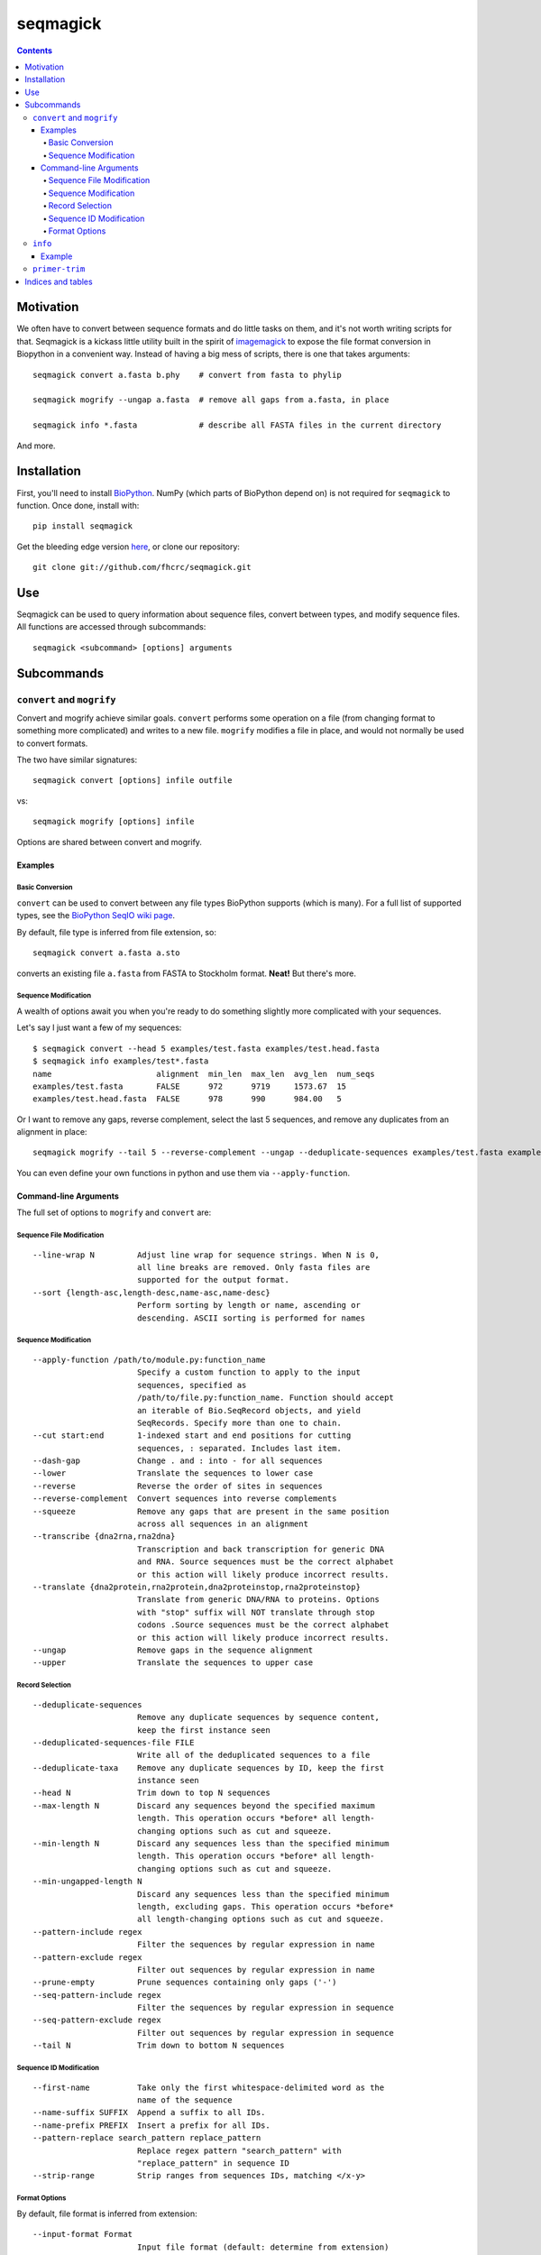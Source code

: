 .. seqmagick documentation master file, created by
   sphinx-quickstart on Thu May 19 16:18:13 2011.
   You can adapt this file completely to your liking, but it should at least
   contain the root `toctree` directive.


.. Contents:

.. .. toctree::
 ..:maxdepth: 2

=========
seqmagick
=========

.. contents::
   :depth: 4
   :class: new


Motivation
==========

We often have to convert between sequence formats and do little tasks on them,
and it's not worth writing scripts for that.  Seqmagick is a kickass little
utility built in the spirit of imagemagick_ to expose the file format
conversion in Biopython in a convenient way.  Instead of having a big mess of
scripts, there is one that takes arguments::

    seqmagick convert a.fasta b.phy    # convert from fasta to phylip

    seqmagick mogrify --ungap a.fasta  # remove all gaps from a.fasta, in place

    seqmagick info *.fasta             # describe all FASTA files in the current directory

And more.

Installation
============

First, you'll need to install `BioPython`_. NumPy (which parts of BioPython
depend on) is not required for ``seqmagick`` to function. Once done, install
with::

    pip install seqmagick

Get the bleeding edge version `here
<https://github.com/fhcrc/seqmagick/zipball/master>`_, or clone our
repository::

    git clone git://github.com/fhcrc/seqmagick.git

Use
===

Seqmagick can be used to query information about sequence files, convert
between types, and modify sequence files.  All functions are accessed through
subcommands::

    seqmagick <subcommand> [options] arguments

Subcommands
===========

``convert`` and ``mogrify``
---------------------------

Convert and mogrify achieve similar goals. ``convert`` performs some operation
on a file (from changing format to something more complicated) and writes to a
new file. ``mogrify`` modifies a file in place, and would not normally be used
to convert formats.

The two have similar signatures::

    seqmagick convert [options] infile outfile

vs::

    seqmagick mogrify [options] infile

Options are shared between convert and mogrify.

Examples
********

Basic Conversion
^^^^^^^^^^^^^^^^

``convert`` can be used to convert between any file types BioPython supports
(which is many). For a full list of supported types, see the `BioPython SeqIO
wiki page`_.

By default, file type is inferred from file extension, so::

    seqmagick convert a.fasta a.sto

converts an existing file ``a.fasta`` from FASTA to Stockholm format. **Neat!**
But there's more.

Sequence Modification
^^^^^^^^^^^^^^^^^^^^^

A wealth of options await you when you're ready to do something slightly more
complicated with your sequences.

Let's say I just want a few of my sequences::

    $ seqmagick convert --head 5 examples/test.fasta examples/test.head.fasta
    $ seqmagick info examples/test*.fasta
    name                      alignment  min_len  max_len  avg_len  num_seqs
    examples/test.fasta       FALSE      972      9719     1573.67  15
    examples/test.head.fasta  FALSE      978      990      984.00   5

Or I want to remove any gaps, reverse complement, select the last 5 sequences,
and remove any duplicates from an alignment in place::

    seqmagick mogrify --tail 5 --reverse-complement --ungap --deduplicate-sequences examples/test.fasta examples/test.fasta

You can even define your own functions in python and use them via
``--apply-function``.

Command-line Arguments
**********************

The full set of options to ``mogrify`` and ``convert`` are:

Sequence File Modification
^^^^^^^^^^^^^^^^^^^^^^^^^^
::

      --line-wrap N         Adjust line wrap for sequence strings. When N is 0,
                            all line breaks are removed. Only fasta files are
                            supported for the output format.
      --sort {length-asc,length-desc,name-asc,name-desc}
                            Perform sorting by length or name, ascending or
                            descending. ASCII sorting is performed for names

Sequence Modification
^^^^^^^^^^^^^^^^^^^^^
::

      --apply-function /path/to/module.py:function_name
                            Specify a custom function to apply to the input
                            sequences, specified as
                            /path/to/file.py:function_name. Function should accept
                            an iterable of Bio.SeqRecord objects, and yield
                            SeqRecords. Specify more than one to chain.
      --cut start:end       1-indexed start and end positions for cutting
                            sequences, : separated. Includes last item.
      --dash-gap            Change . and : into - for all sequences
      --lower               Translate the sequences to lower case
      --reverse             Reverse the order of sites in sequences
      --reverse-complement  Convert sequences into reverse complements
      --squeeze             Remove any gaps that are present in the same position
                            across all sequences in an alignment
      --transcribe {dna2rna,rna2dna}
                            Transcription and back transcription for generic DNA
                            and RNA. Source sequences must be the correct alphabet
                            or this action will likely produce incorrect results.
      --translate {dna2protein,rna2protein,dna2proteinstop,rna2proteinstop}
                            Translate from generic DNA/RNA to proteins. Options
                            with "stop" suffix will NOT translate through stop
                            codons .Source sequences must be the correct alphabet
                            or this action will likely produce incorrect results.
      --ungap               Remove gaps in the sequence alignment
      --upper               Translate the sequences to upper case

Record Selection
^^^^^^^^^^^^^^^^
::

      --deduplicate-sequences
                            Remove any duplicate sequences by sequence content,
                            keep the first instance seen
      --deduplicated-sequences-file FILE
                            Write all of the deduplicated sequences to a file
      --deduplicate-taxa    Remove any duplicate sequences by ID, keep the first
                            instance seen
      --head N              Trim down to top N sequences
      --max-length N        Discard any sequences beyond the specified maximum
                            length. This operation occurs *before* all length-
                            changing options such as cut and squeeze.
      --min-length N        Discard any sequences less than the specified minimum
                            length. This operation occurs *before* all length-
                            changing options such as cut and squeeze.
      --min-ungapped-length N
                            Discard any sequences less than the specified minimum
                            length, excluding gaps. This operation occurs *before*
                            all length-changing options such as cut and squeeze.
      --pattern-include regex
                            Filter the sequences by regular expression in name
      --pattern-exclude regex
                            Filter out sequences by regular expression in name
      --prune-empty         Prune sequences containing only gaps ('-')
      --seq-pattern-include regex
                            Filter the sequences by regular expression in sequence
      --seq-pattern-exclude regex
                            Filter out sequences by regular expression in sequence
      --tail N              Trim down to bottom N sequences

Sequence ID Modification
^^^^^^^^^^^^^^^^^^^^^^^^
::

      --first-name          Take only the first whitespace-delimited word as the
                            name of the sequence
      --name-suffix SUFFIX  Append a suffix to all IDs.
      --name-prefix PREFIX  Insert a prefix for all IDs.
      --pattern-replace search_pattern replace_pattern
                            Replace regex pattern "search_pattern" with
                            "replace_pattern" in sequence ID
      --strip-range         Strip ranges from sequences IDs, matching </x-y>

Format Options
^^^^^^^^^^^^^^

By default, file format is inferred from extension::


      --input-format Format
                            Input file format (default: determine from extension)
      --output-format Format
                            Output file format (default: determine from extension)


.. _`BioPython SeqIO wiki page`: http://www.biopython.org/wiki/SeqIO#File_Formats

``info``
--------

``seqmagick info`` describes one or more sequence files

Example
*******
::

    seqmagick info examples/*.fasta

    name                      alignment  min_len  max_len  avg_len  num_seqs
    examples/aligned.fasta    TRUE       9797     9797     9797.00  15
    examples/dewrapped.fasta  TRUE       240      240      240.00   148
    examples/range.fasta      TRUE       119      119      119.00   2
    examples/test.fasta       FALSE      972      9719     1573.67  15
    examples/wrapped.fasta    FALSE      120      237      178.50   2

Output can be in comma-separated, tab-separated, or aligned formats. See
``seqmagick info -h`` for details.

``primer-trim``
---------------

``primer-trim`` trims an alignment to a region defined by a set of forward and
reverse primers.  See ``seqmagick primer-trim -h`` for details.


.. _imagemagick: http://www.imagemagick.org/script/command-line-tools.php
.. _`BioPython SeqIO wiki page`: http://www.biopython.org/wiki/SeqIO#File_Formats
.. _`BioPython`: http://www.biopython.org/


Indices and tables
==================

* :ref:`genindex`
* :ref:`modindex`
* :ref:`search`

